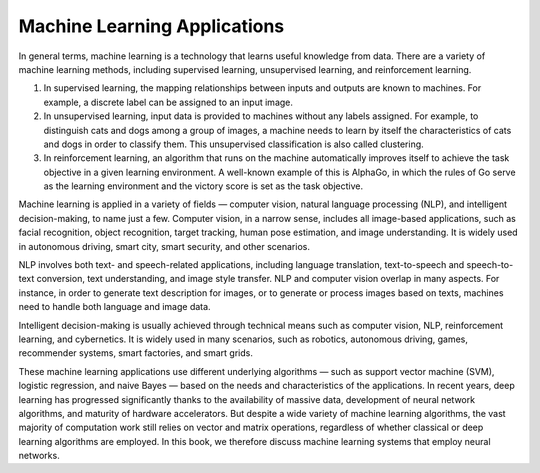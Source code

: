
Machine Learning Applications
=============================

In general terms, machine learning is a technology that learns useful
knowledge from data. There are a variety of machine learning methods,
including supervised learning, unsupervised learning, and reinforcement
learning.

1. In supervised learning, the mapping relationships between inputs and
   outputs are known to machines. For example, a discrete label can be
   assigned to an input image.

2. In unsupervised learning, input data is provided to machines without
   any labels assigned. For example, to distinguish cats and dogs among
   a group of images, a machine needs to learn by itself the
   characteristics of cats and dogs in order to classify them. This
   unsupervised classification is also called clustering.

3. In reinforcement learning, an algorithm that runs on the machine
   automatically improves itself to achieve the task objective in a
   given learning environment. A well-known example of this is AlphaGo,
   in which the rules of Go serve as the learning environment and the
   victory score is set as the task objective.

Machine learning is applied in a variety of fields — computer vision,
natural language processing (NLP), and intelligent decision-making, to
name just a few. Computer vision, in a narrow sense, includes all
image-based applications, such as facial recognition, object
recognition, target tracking, human pose estimation, and image
understanding. It is widely used in autonomous driving, smart city,
smart security, and other scenarios.

NLP involves both text- and speech-related applications, including
language translation, text-to-speech and speech-to-text conversion, text
understanding, and image style transfer. NLP and computer vision overlap
in many aspects. For instance, in order to generate text description for
images, or to generate or process images based on texts, machines need
to handle both language and image data.

Intelligent decision-making is usually achieved through technical means
such as computer vision, NLP, reinforcement learning, and cybernetics.
It is widely used in many scenarios, such as robotics, autonomous
driving, games, recommender systems, smart factories, and smart grids.

These machine learning applications use different underlying algorithms
— such as support vector machine (SVM), logistic regression, and naive
Bayes — based on the needs and characteristics of the applications. In
recent years, deep learning has progressed significantly thanks to the
availability of massive data, development of neural network algorithms,
and maturity of hardware accelerators. But despite a wide variety of
machine learning algorithms, the vast majority of computation work still
relies on vector and matrix operations, regardless of whether classical
or deep learning algorithms are employed. In this book, we therefore
discuss machine learning systems that employ neural networks.
